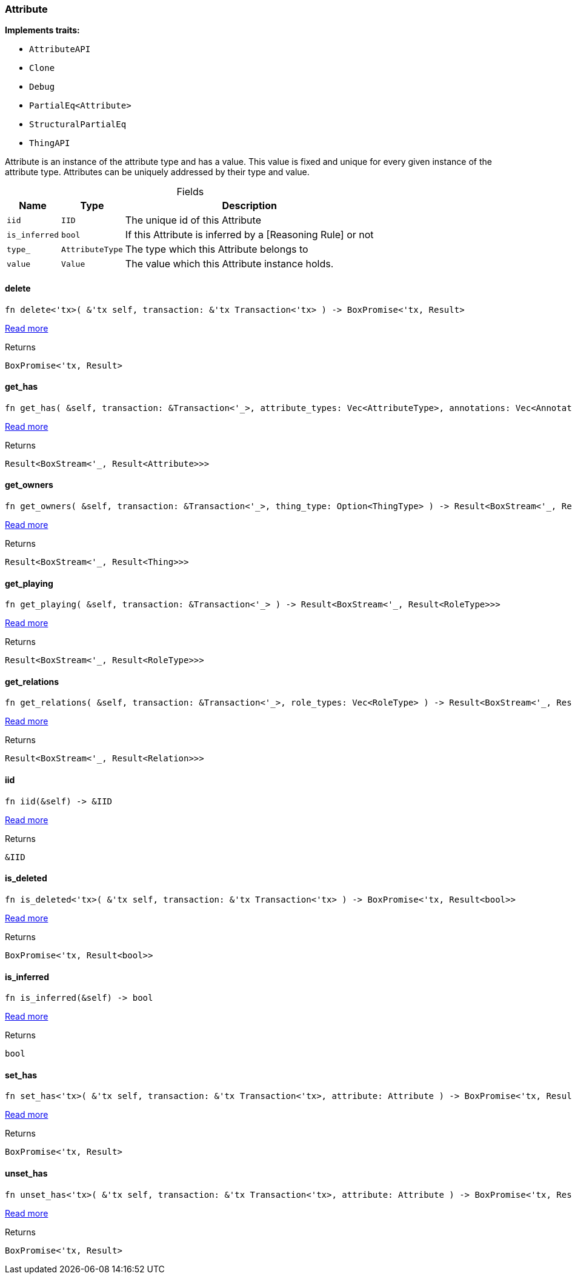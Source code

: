[#_struct_Attribute]
=== Attribute

*Implements traits:*

* `AttributeAPI`
* `Clone`
* `Debug`
* `PartialEq<Attribute>`
* `StructuralPartialEq`
* `ThingAPI`

Attribute is an instance of the attribute type and has a value. This value is fixed and unique for every given instance of the attribute type. Attributes can be uniquely addressed by their type and value.

[caption=""]
.Fields
// tag::properties[]
[cols="~,~,~"]
[options="header"]
|===
|Name |Type |Description
a| `iid` a| `IID` a| The unique id of this Attribute
a| `is_inferred` a| `bool` a| If this Attribute is inferred by a [Reasoning Rule] or not
a| `type_` a| `AttributeType` a| The type which this Attribute belongs to
a| `value` a| `Value` a| The value which this Attribute instance holds.
|===
// end::properties[]

// tag::methods[]
[#_struct_Attribute_method_delete]
==== delete

[source,rust]
----
fn delete<'tx>( &'tx self, transaction: &'tx Transaction<'tx> ) -> BoxPromise<'tx, Result>
----

<<#_trait_ThingAPI_method_delete,Read more>>

[caption=""]
.Returns
[source,rust]
----
BoxPromise<'tx, Result>
----

[#_struct_Attribute_method_get_has]
==== get_has

[source,rust]
----
fn get_has( &self, transaction: &Transaction<'_>, attribute_types: Vec<AttributeType>, annotations: Vec<Annotation> ) -> Result<BoxStream<'_, Result<Attribute>>>
----

<<#_trait_ThingAPI_method_get_has,Read more>>

[caption=""]
.Returns
[source,rust]
----
Result<BoxStream<'_, Result<Attribute>>>
----

[#_struct_Attribute_method_get_owners]
==== get_owners

[source,rust]
----
fn get_owners( &self, transaction: &Transaction<'_>, thing_type: Option<ThingType> ) -> Result<BoxStream<'_, Result<Thing>>>
----

<<#_trait_AttributeAPI_method_get_owners,Read more>>

[caption=""]
.Returns
[source,rust]
----
Result<BoxStream<'_, Result<Thing>>>
----

[#_struct_Attribute_method_get_playing]
==== get_playing

[source,rust]
----
fn get_playing( &self, transaction: &Transaction<'_> ) -> Result<BoxStream<'_, Result<RoleType>>>
----

<<#_trait_ThingAPI_method_get_playing,Read more>>

[caption=""]
.Returns
[source,rust]
----
Result<BoxStream<'_, Result<RoleType>>>
----

[#_struct_Attribute_method_get_relations]
==== get_relations

[source,rust]
----
fn get_relations( &self, transaction: &Transaction<'_>, role_types: Vec<RoleType> ) -> Result<BoxStream<'_, Result<Relation>>>
----

<<#_trait_ThingAPI_method_get_relations,Read more>>

[caption=""]
.Returns
[source,rust]
----
Result<BoxStream<'_, Result<Relation>>>
----

[#_struct_Attribute_tymethod_iid]
==== iid

[source,rust]
----
fn iid(&self) -> &IID
----

<<#_trait_ThingAPI_tymethod_iid,Read more>>

[caption=""]
.Returns
[source,rust]
----
&IID
----

[#_struct_Attribute_tymethod_is_deleted]
==== is_deleted

[source,rust]
----
fn is_deleted<'tx>( &'tx self, transaction: &'tx Transaction<'tx> ) -> BoxPromise<'tx, Result<bool>>
----

<<#_trait_ThingAPI_tymethod_is_deleted,Read more>>

[caption=""]
.Returns
[source,rust]
----
BoxPromise<'tx, Result<bool>>
----

[#_struct_Attribute_tymethod_is_inferred]
==== is_inferred

[source,rust]
----
fn is_inferred(&self) -> bool
----

<<#_trait_ThingAPI_tymethod_is_inferred,Read more>>

[caption=""]
.Returns
[source,rust]
----
bool
----

[#_struct_Attribute_method_set_has]
==== set_has

[source,rust]
----
fn set_has<'tx>( &'tx self, transaction: &'tx Transaction<'tx>, attribute: Attribute ) -> BoxPromise<'tx, Result>
----

<<#_trait_ThingAPI_method_set_has,Read more>>

[caption=""]
.Returns
[source,rust]
----
BoxPromise<'tx, Result>
----

[#_struct_Attribute_method_unset_has]
==== unset_has

[source,rust]
----
fn unset_has<'tx>( &'tx self, transaction: &'tx Transaction<'tx>, attribute: Attribute ) -> BoxPromise<'tx, Result>
----

<<#_trait_ThingAPI_method_unset_has,Read more>>

[caption=""]
.Returns
[source,rust]
----
BoxPromise<'tx, Result>
----

// end::methods[]

